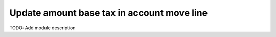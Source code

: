 Update amount base tax in account move line
===========================================

TODO: Add module description
